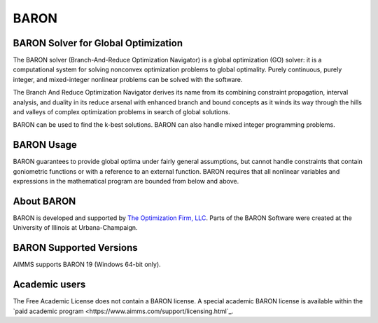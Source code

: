 BARON
======

BARON Solver for Global Optimization
-------------------------------------
The BARON solver (Branch-And-Reduce Optimization Navigator) is a global optimization (GO) solver: it is a computational system for solving nonconvex optimization problems to global optimality. Purely continuous, purely integer, and mixed-integer nonlinear problems can be solved with the software.

The Branch And Reduce Optimization Navigator derives its name from its combining constraint propagation, interval analysis, and duality in its reduce arsenal with enhanced branch and bound concepts as it winds its way through the hills and valleys of complex optimization problems in search of global solutions.

BARON can be used to find the k-best solutions. BARON can also handle mixed integer programming problems.

BARON Usage
-----------
BARON guarantees to provide global optima under fairly general assumptions, but cannot handle constraints that contain goniometric functions or with a reference to an external function. BARON requires that all nonlinear variables and expressions in the mathematical program are bounded from below and above.

About BARON
-----------
BARON is developed and supported by `The Optimization Firm, LLC <http://www.theoptimizationfirm.com/>`_. Parts of the BARON Software were created at the University of Illinois at Urbana-Champaign.


BARON Supported Versions
--------------------------
AIMMS supports BARON 19 (Windows 64-bit only).

Academic users
--------------
The Free Academic License does not contain a BARON license. A special academic BARON license is available within the `paid academic program <https://www.aimms.com/support/licensing.html`_.